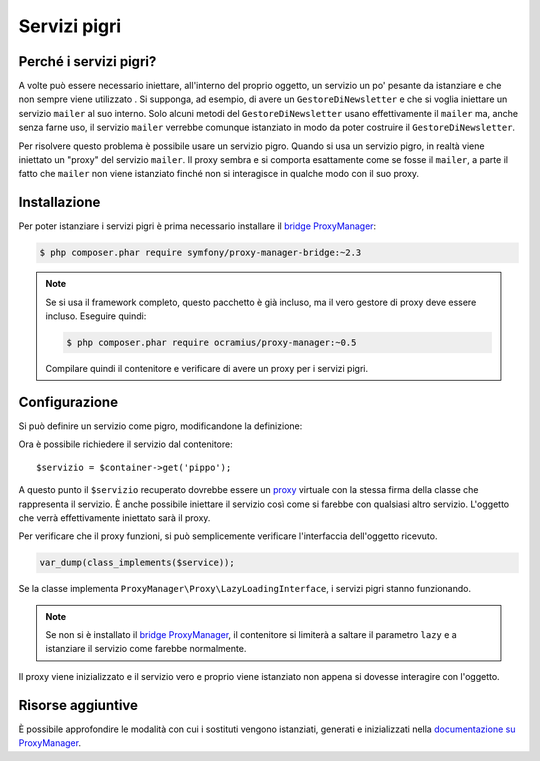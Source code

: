 .. index::
   single: DependencyInjection; Servizi pigri

Servizi pigri
=============

.. versionadded:: 2.3
   I servizi pigri sono stati aggiunti in Symfony 2.3.

Perché i servizi pigri?
-----------------------

A volte può essere necessario iniettare, all'interno del proprio oggetto, un servizio 
un po' pesante da istanziare e che non sempre viene utilizzato . Si supponga, ad esempio,
di avere un ``GestoreDiNewsletter`` e che si voglia iniettare un servizio ``mailer`` al suo interno. Solo
alcuni metodi del ``GestoreDiNewsletter`` usano effettivamente il ``mailer`` ma,
anche senza farne uso, il servizio ``mailer`` verrebbe comunque istanziato
in modo da poter costruire il ``GestoreDiNewsletter``.

Per risolvere questo problema è possibile usare un servizio pigro. Quando si usa un servizio pigro, 
in realtà viene iniettato un "proxy" del servizio ``mailer``. Il proxy sembra e si comporta esattamente
come se fosse il ``mailer``, a parte il fatto che ``mailer`` non viene istanziato finché
non si interagisce in qualche modo con il suo proxy.

Installazione
-------------

Per poter istanziare i servizi pigri è prima necessario installare
il `bridge ProxyManager`_:

.. code-block:: bash

    $ php composer.phar require symfony/proxy-manager-bridge:~2.3

.. note::

    Se si usa il framework completo, questo pacchetto è già incluso,
    ma il vero gestore di proxy deve essere incluso. Eseguire quindi:

    .. code-block:: bash

        $ php composer.phar require ocramius/proxy-manager:~0.5

    Compilare quindi il contenitore e verificare
    di avere un proxy per i servizi pigri.

Configurazione
--------------

Si può definire un servizio come pigro, modificandone la definizione:

.. configuration-block::

    .. code-block:: yaml

        services:
           pippo:
             class: Acme\Pippo
             lazy: true

    .. code-block:: xml

        <?xml version="1.0" encoding="UTF-8" ?>
        <container xmlns="http://symfony.com/schema/dic/services"
            xmlns:xsi="http://www.w3.org/2001/XMLSchema-instance"
            xsi:schemaLocation="http://symfony.com/schema/dic/services http://symfony.com/schema/dic/services/services-1.0.xsd">

            <services>
                <service id="pippo" class="Acme\Pippo" lazy="true" />
            </services>
        </container>

    .. code-block:: php

        use Symfony\Component\DependencyInjection\Definition;

        $definizione = new Definition('Acme\Pippo');
        $definizione->setLazy(true);
        $container->setDefinition('pippo', $definizione);

Ora è possibile richiedere il servizio dal contenitore::

    $servizio = $container->get('pippo');

A questo punto il ``$servizio`` recuperato dovrebbe essere un `proxy`_ virtuale con
la stessa firma della classe che rappresenta il servizio. È anche possibile iniettare
il servizio così come si farebbe con qualsiasi altro servizio. L'oggetto che verrà effettivamente
iniettato sarà il proxy.

Per verificare che il proxy funzioni, si può semplicemente verificare l'interfaccia
dell'oggetto ricevuto.

.. code-block:: php

    var_dump(class_implements($service));

Se la classe implementa ``ProxyManager\Proxy\LazyLoadingInterface``, i servizi
pigri stanno funzionando.

.. note::

    Se non si è installato il `bridge ProxyManager`_, il contenitore si limiterà
    a saltare il parametro ``lazy`` e a istanziare il servizio come
    farebbe normalmente.

Il proxy viene inizializzato e il servizio vero e proprio viene istanziato non appena
si dovesse interagire con l'oggetto.

Risorse aggiuntive
------------------

È possibile approfondire le modalità con cui i sostituti vengono istanziati, generati e inizializzati
nella `documentazione su ProxyManager`_.


.. _`bridge ProxyManager`: https://github.com/symfony/symfony/tree/master/src/Symfony/Bridge/ProxyManager
.. _`proxy`: http://it.wikipedia.org/wiki/Proxy_pattern
.. _`documentazione su ProxyManager`: https://github.com/Ocramius/ProxyManager/blob/master/docs/lazy-loading-value-holder.md
